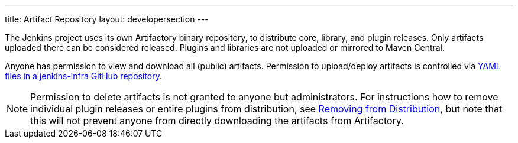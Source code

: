 ---
title: Artifact Repository
layout: developersection
---

The Jenkins project uses its own Artifactory binary repository, to distribute core, library, and plugin releases.
Only artifacts uploaded there can be considered released.
Plugins and libraries are not uploaded or mirrored to Maven Central.

Anyone has permission to view and download all (public) artifacts.
Permission to upload/deploy artifacts is controlled via link:https://github.com/jenkins-infra/repository-permissions-updater/[YAML files in a jenkins-infra GitHub repository].

[NOTE]
Permission to delete artifacts is not granted to anyone but administrators.
For instructions how to remove individual plugin releases or entire plugins from distribution, see link:../removing-from-distribution[Removing from Distribution], but note that this will not prevent anyone from directly downloading the artifacts from Artifactory.
